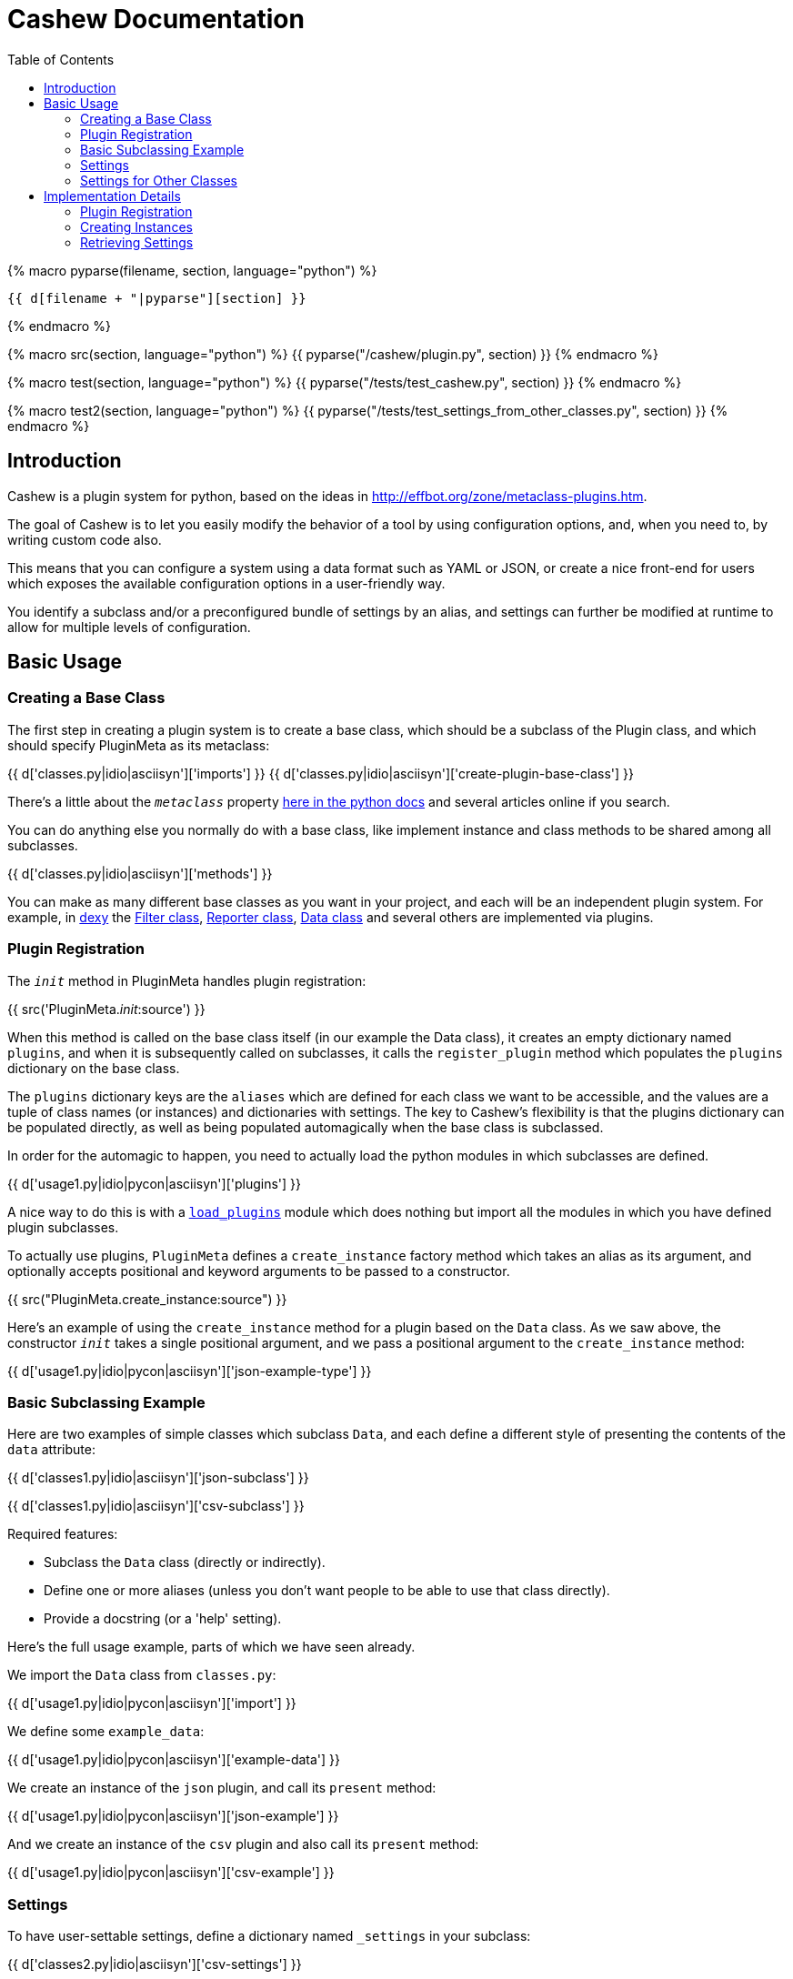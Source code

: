 = Cashew Documentation
:toc:
:source-highlighter: pygments

{% macro pyparse(filename, section, language="python") %}
[source,{{ language }}]
----
{{ d[filename + "|pyparse"][section] }}
----
{% endmacro %}


{% macro src(section, language="python") %}
{{ pyparse("/cashew/plugin.py", section) }}
{% endmacro %}

{% macro test(section, language="python") %}
{{ pyparse("/tests/test_cashew.py", section) }}
{% endmacro %}

{% macro test2(section, language="python") %}
{{ pyparse("/tests/test_settings_from_other_classes.py", section) }}
{% endmacro %}

== Introduction

Cashew is a plugin system for python, based on the ideas in
<http://effbot.org/zone/metaclass-plugins.htm>.

The goal of Cashew is to let you easily modify the behavior of a tool by using
configuration options, and, when you need to, by writing custom code also.

This means that you can configure a system using a data format such as YAML or
JSON, or create a nice front-end for users which exposes the available
configuration options in a user-friendly way.

You identify a subclass and/or a preconfigured bundle of settings by an alias,
and settings can further be modified at runtime to allow for multiple levels of
configuration.

== Basic Usage

=== Creating a Base Class

The first step in creating a plugin system is to create a base class, which should be a subclass of the Plugin class, and which should specify PluginMeta as its metaclass:

{{ d['classes.py|idio|asciisyn']['imports'] }}
{{ d['classes.py|idio|asciisyn']['create-plugin-base-class'] }}

There's a little about the `__metaclass__` property 
http://docs.python.org/2/reference/datamodel.html#customizing-class-creation[here in the python docs]
and several articles online if you search.

You can do anything else you normally do with a base class, like implement
instance and class methods to be shared among all subclasses.

{{ d['classes.py|idio|asciisyn']['methods'] }}

You can make as many different base classes as you want in your project, and
each will be an independent plugin system. For example, in
http://dexy.it[dexy] the https://github.com/dexy/dexy/blob/develop/dexy/filter.py[Filter class], https://github.com/dexy/dexy/blob/develop/dexy/reporter.py[Reporter class], https://github.com/dexy/dexy/blob/develop/dexy/data.py[Data class] and
several others are implemented via plugins.

=== Plugin Registration

The `__init__` method in PluginMeta handles plugin registration:

{{ src('PluginMeta.__init__:source') }}

When this method is called on the base class itself (in our example the Data
class), it creates an empty dictionary named `plugins`, and when it is
subsequently called on subclasses, it calls the `register_plugin` method which
populates the `plugins` dictionary on the base class.

The `plugins` dictionary keys are the `aliases` which are defined for each
class we want to be accessible, and the values are a tuple of class names (or
instances) and dictionaries with settings. The key to Cashew's flexibility is
that the plugins dictionary can be populated directly, as well as being
populated automagically when the base class is subclassed.

In order for the automagic to happen, you need to actually load the python
modules in which subclasses are defined.

{{ d['usage1.py|idio|pycon|asciisyn']['plugins'] }}

A nice way to do this is with a
https://github.com/dexy/dexy/blob/develop/dexy/load_plugins.py[`load_plugins`]
module which does nothing but import all the modules in which you have defined
plugin subclasses.

To actually use plugins, `PluginMeta` defines a `create_instance` factory
method which takes an alias as its argument, and optionally accepts positional
and keyword arguments to be passed to a constructor.

{{ src("PluginMeta.create_instance:source") }}

Here's an example of using the `create_instance` method for a plugin based on
the `Data` class. As we saw above, the constructor `__init__` takes a single
positional argument, and we pass a positional argument to the `create_instance`
method:

{{ d['usage1.py|idio|pycon|asciisyn']['json-example-type'] }}

=== Basic Subclassing Example

Here are two examples of simple classes which subclass `Data`, and each define
a different style of presenting the contents of the `data` attribute:

{{ d['classes1.py|idio|asciisyn']['json-subclass'] }}

{{ d['classes1.py|idio|asciisyn']['csv-subclass'] }}

Required features:

- Subclass the `Data` class (directly or indirectly).
- Define one or more aliases (unless you don't want people to be able to use that class directly).
- Provide a docstring (or a 'help' setting).

Here's the full usage example, parts of which we have seen already.

We import the `Data` class from `classes.py`:

{{ d['usage1.py|idio|pycon|asciisyn']['import'] }}

We define some `example_data`:

{{ d['usage1.py|idio|pycon|asciisyn']['example-data'] }}

We create an instance of the `json` plugin, and call its `present` method:

{{ d['usage1.py|idio|pycon|asciisyn']['json-example'] }}

And we create an instance of the `csv` plugin and also call its `present` method:

{{ d['usage1.py|idio|pycon|asciisyn']['csv-example'] }}

=== Settings

To have user-settable settings, define a dictionary named `_settings` in your subclass:

{{ d['classes2.py|idio|asciisyn']['csv-settings'] }}

The keys of this dictionary should be hyphen- or underscore-separated setting
names, which will be accessible in hyphen format later, and the values should
usually be a tuple of (docstring, default value) but may be just a default
value if the docstring has already been defined in a parent class.

This dictionary will be combined with any other `_settings` dictionaries found
in any parent class all the way up to the `Data` base class.

Individual values can be retrieved by calling the `setting` method and passing
the setting name, and all values can be retrieved by calling the
`setting_values` method.

{{ d['usage2.py|idio|pycon|asciisyn']['csv-example'] }}

Then in your code, the settings should be used to control any behavior that can
be user-customizable. In this case many of the settings are passed directly to
the `csv` library, while the `write-header` setting is used to determine if the
`writeheader()` method will be called.

{{ d['classes2.py|idio|asciisyn']['csv-present'] }}

=== Settings for Other Classes

You may want to define a plugin which defines a new setting on a different plugin class.

For example in dexy, the website reporter defines some extra parameters on the
Document class so that you can specify for each document which website template
you'd like to use.

Here is a Report base class which defines an additional setting named `bar` on a class with alias `document`:

{{ test2("Report:source") }}

And also a Filter base class which defines a `foo` setting:

{{ test2("Filter:source") }}

On the Document class, which has alias `document`, there are no settings defined:

{{ test2("Document:source") }}

We create a plugin SomeKindOfDocument which is a Document:

{{ test2("SomeKindOfDocument:source") }}

And, we see that the `foo` and `bar` settings are available, even though these were not defined in Document or SomeKindOfDocument:

{{ test2("test_other_class_settings:source") }}

== Implementation Details

=== Plugin Registration

Let's review the `__init__` method and follow the methods it calls.

{{ src('PluginMeta.__init__:source') }}

The first line asserts that our plugin class inherits from `Plugin`. If this
were not the case then lots of expected behavior wouldn't work.

{{ test('test_must_inherit_from_plugin_class:source') }}

In the next two lines, if we detect `__metaclass__` in the class attributes
then we are creating a plugin base class, and so we want to initialize a
plugins dictionary. If not, then we have already created a base class and we
are creating a plugin subclass. In this case, if there are aliases specified,
we call the `register_plugin` method.

{{ src('PluginMeta.register_plugin:source') }}

The register plugin method may receive a list of aliases or a single alias, and it may receive a class name or an actual class. The first thing it does is standardize each of these.

{{ src('PluginMeta.standardize_alias_or_aliases:source') }}
{{ src('PluginMeta.get_reference_to_class:source') }}

The `get_reference_to_class` method will load a fully qualified class name automatically:

{{ test('test_get_reference_to_qualified_class:source') }}

If you want to be able to specify an unqualified class name then you need to
establish a mapping between class names and class objects in a
`load_class_from_locals` method, here's one way to do this:

{{ test('Data.load_class_from_locals:source') }}

And this allows you to do:

{{ test('test_get_reference_to_class:source') }}

You'll need to implement this one, by default it's disabled:

{{ src('PluginMeta.load_class_from_locals:source') }}

Here's the `register_plugin` source again since it's been a while since we've
seen it:

{{ src('PluginMeta.register_plugin:source') }}

The next block of text adds `aliases` and `help` settings so we can count on
these always being available. You need to provide a docstring which will be
used for the 'help' setting.

{{ src('PluginMeta.check_docstring:source') }}

Once the settings are normalized, then we are ready to actually add class
information to the plugins dictionary using the aliases as keys.

There's an option to add namespacing to plugins by implementing a different
`apply_prefix` class method in your plugin base class:

{{ src('PluginMeta.apply_prefix:source') }}

Up to this point we have been looking at registering plugins automatically when
their class is loaded, but because a plugin can be registered as an alias
linked to a class name and settings dictionary, we can capture this information
in a textual format.

The `register_plugins` method registers multiple plugins based on a dictionary:

{{ src('PluginMeta.register_plugins:source') }}

The dictionaries keys should be aliases, separated by the pipe symbol if
there's more than one of them. The values should be a tuple of
class-or-class-name and a settings dictionary. (You can redefine
`register_plugins` or create your own method which calls `register_plugin` and
come up with any other format you want.)

Here's an example:

{{ test('test_register_plugins:source') }}

The `register_plugins_from_dict` method makes it easy to define a simpler data
structure (one which will map easily to a YAML file), and it retrieves and
removes a `class` key and generates the required format for calling
`register_plugin`:

{{ src('PluginMeta.register_plugins_from_dict:source') }}

{{ test('test_register_plugins_from_dict:source') }}

And here's a convenience method which registers plugins specified in a YAML
file using `register_plugins_from_dict`:

{{ src('PluginMeta.register_plugins_from_yaml_file:source') }}

=== Creating Instances

The `create_instance` method uses the plugins dictionary we just populated to
create a new instance of the specified plugin class.

{{ src('PluginMeta.create_instance:source') }}

It uses the `get_reference_to_class` method we've already seen to retrive a
reference to the class, then creates a new instance. The `alias` attribute is
set on the new instance so we can later retrieve which alias was used to create
it.

If any positional or keyword arguments are passed to `create_instance` (after
the alias argument), these are assumed to be constructor arguments and are
passed to the constructor.

After the instance is created, we need to initialize the settings to the values
specified in various locations.

The `initialize_settings` method is called. This method is part of the
`Plugin` class, not `PluginMeta`, so it's an instance method of our newly
created object, not a class method.

{{ src('Plugin.initialize_settings:source') }}

The `_instance_settings` attribute is used to store active settings for a given
instance. The subsequent methods populate the dictionary using the
`update_settings` method, which does things like standardize the format from
underscore to hyphen, and checks to ensure settings include a help string if
this is the first time in the class hierarchy that they have been defined:

{{ src('Plugin.update_settings:source') }}
{{ src('Plugin._update_settings:source') }}

One issue is that when data is loaded from a file there is no way to
distinguish between a tuple and a list of length two, and a list of length two
may either be the desired value of a setting, or the first element may be a
helpstring and the second element may be the desired value. It is assumed that
if the setting does not already exist, then a list of length 2 should be
interpreted as a (helpstring, value,) tuple.

Returning to our `initialize_settings` method:

{{ src('Plugin.initialize_settings:source') }}

This is first populated by settings defined in parent classes, starting with
the earliest ancestor.

{{ src('Plugin.initialize_settings_from_parents:source') }}

{{ src('PluginMeta.imro:source') }}

You can provide an `_unset` list to remove settings you no longer wish to be
active:

{{ test('UnsetFoo:source') }}
{{ test('test_unsetting_settings:source') }}

Here's an example of a setting inheritance, here's a base class defining a
`foo` setting:

{{ test('TestSettingsBase:source') }}

Here's a subclass which doesn't alter the setting:

{{ test('NoSettingsOfMyOwn:source') }}
{{ test('test_no_settings_of_my_own:source') }}

Here's a subclass which does:

{{ test('OverrideFooSetting:source') }}
{{ test('test_override_settings:source') }}

Next, we initialize settings which may have been specified by other classes:

{{ src('Plugin.initialize_settings_from_other_classes:source') }}

And then we initialize settings using any kwargs that were passed to
`initialize_settings`:

{{ src('Plugin.initialize_settings_from_raw_kwargs:source') }}

Now returning to `create_instance`:

{{ src('PluginMeta.create_instance:source') }}

We see there is another call to `update_settings` and this is where settings
stored in the plugins dictionary are applied.

This is because `initialize_settings` may be called in the constructor and if
so it does not get called again here, so a separate call to `update_settings`
is required.

In addition to creating individual instances using `create_instance`, it is
possible to iterate over an instance of each type of plugin.

{{ src('PluginMeta.__iter__:source') }}

{{ test('test_iter:source') }}

=== Retrieving Settings

Individual setting values should be obtained by calling the `setting` method:

{{ src('Plugin.setting:source') }}

If you don't want a UserFeedback exception raised if the setting you ask for
doesn't exist, you can use the `safe_setting` method instead:

{{ src('Plugin.safe_setting:source') }}

{{ test('test_safe_setting:source') }}

The `setting_values` method returns a dictionary of all setting values:

{{ src('Plugin.setting_values:source') }}

If a setting starts with a dollar sign, it is assumed to be an environment variable, and the `setting` method will retreive the value of that environment variable.

{{ test('test_retrieve_environment_variables:source') }}

If there is no corresponding env var defined, a `UserFeedback` exception is raised:

{{ test('test_error_if_no_env_var:source') }}

If you actually need to start a value with a dollar sign, you can escape it:

{{ test('test_escaped_dollar_sign:source') }}

